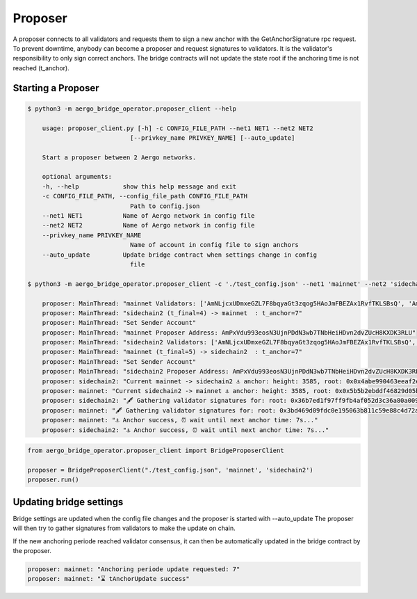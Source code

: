 Proposer
========

A proposer connects to all validators and requests them to sign a new anchor 
with the GetAnchorSignature rpc request.
To prevent downtime, anybody can become a proposer and request signatures to validators.
It is the validator's responsibility to only sign correct anchors.
The bridge contracts will not update the state root if the anchoring time is not reached (t_anchor).


Starting a Proposer
--------------------


.. code-block:: bash

    $ python3 -m aergo_bridge_operator.proposer_client --help

        usage: proposer_client.py [-h] -c CONFIG_FILE_PATH --net1 NET1 --net2 NET2
                                [--privkey_name PRIVKEY_NAME] [--auto_update]

        Start a proposer between 2 Aergo networks.

        optional arguments:
        -h, --help            show this help message and exit
        -c CONFIG_FILE_PATH, --config_file_path CONFIG_FILE_PATH
                                Path to config.json
        --net1 NET1           Name of Aergo network in config file
        --net2 NET2           Name of Aergo network in config file
        --privkey_name PRIVKEY_NAME
                                Name of account in config file to sign anchors
        --auto_update         Update bridge contract when settings change in config
                                file

    $ python3 -m aergo_bridge_operator.proposer_client -c './test_config.json' --net1 'mainnet' --net2 'sidechain2' --privkey_name "proposer" --auto_update

        proposer: MainThread: "mainnet Validators: ['AmNLjcxUDmxeGZL7F8bqyaGt3zqog5HAoJmFBEZAx1RvfTKLSBsQ', 'AmNLjcxUDmxeGZL7F8bqyaGt3zqog5HAoJmFBEZAx1RvfTKLSBsQ', 'AmNLjcxUDmxeGZL7F8bqyaGt3zqog5HAoJmFBEZAx1RvfTKLSBsQ']"
        proposer: MainThread: "sidechain2 (t_final=4) -> mainnet  : t_anchor=7"
        proposer: MainThread: "Set Sender Account"
        proposer: MainThread: "mainnet Proposer Address: AmPxVdu993eosN3UjnPDdN3wb7TNbHeiHDvn2dvZUcH8KXDK3RLU"
        proposer: MainThread: "sidechain2 Validators: ['AmNLjcxUDmxeGZL7F8bqyaGt3zqog5HAoJmFBEZAx1RvfTKLSBsQ', 'AmNLjcxUDmxeGZL7F8bqyaGt3zqog5HAoJmFBEZAx1RvfTKLSBsQ', 'AmNLjcxUDmxeGZL7F8bqyaGt3zqog5HAoJmFBEZAx1RvfTKLSBsQ']"
        proposer: MainThread: "mainnet (t_final=5) -> sidechain2  : t_anchor=7"
        proposer: MainThread: "Set Sender Account"
        proposer: MainThread: "sidechain2 Proposer Address: AmPxVdu993eosN3UjnPDdN3wb7TNbHeiHDvn2dvZUcH8KXDK3RLU"
        proposer: sidechain2: "Current mainnet -> sidechain2 ⚓ anchor: height: 3585, root: 0x0x4abe990463eeaf2ebb98971c5358bf0a1e8e33cbc8a75c05222cb324cd503705, nonce: 245"
        proposer: mainnet: "Current sidechain2 -> mainnet ⚓ anchor: height: 3585, root: 0x0x5b5b2ebddf46829d05ba0efbc756c53dbd6603413c9557e3d720e8d5c37ccf94, nonce: 315"
        proposer: sidechain2: "🖋 Gathering validator signatures for: root: 0x36b7ed1f97ff9fb4af052d3c36a80a00961f0e0be569d8012a08678dc8d27a98, height: 3604'"
        proposer: mainnet: "🖋 Gathering validator signatures for: root: 0x3bd469d09fdc0e195063b811c59e88c4d72af53f69d85b783927c76aac34d4cc, height: 3605'"
        proposer: mainnet: "⚓ Anchor success, ⏰ wait until next anchor time: 7s..."
        proposer: sidechain2: "⚓ Anchor success, ⏰ wait until next anchor time: 7s..."



.. code-block:: python

    from aergo_bridge_operator.proposer_client import BridgeProposerClient

    proposer = BridgeProposerClient("./test_config.json", 'mainnet', 'sidechain2')
    proposer.run()


Updating bridge settings
------------------------

Bridge settings are updated when the config file changes and the proposer is started with --auto_update
The proposer will then try to gather signatures from validators to make the update on chain.

.. image:: images/t_anchor_update.png

If the new anchoring periode reached validator consensus, 
it can then be automatically updated in the bridge contract by the proposer.


.. code-block:: bash

    proposer: mainnet: "Anchoring periode update requested: 7"
    proposer: mainnet: "⌛ tAnchorUpdate success"
    